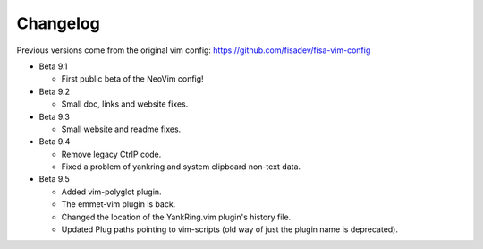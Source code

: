 Changelog
---------

Previous versions come from the original vim config: https://github.com/fisadev/fisa-vim-config 

* Beta 9.1

  * First public beta of the NeoVim config!

* Beta 9.2

  * Small doc, links and website fixes.

* Beta 9.3

  * Small website and readme fixes.

* Beta 9.4

  * Remove legacy CtrlP code.
  * Fixed a problem of yankring and system clipboard non-text data.

* Beta 9.5

  * Added vim-polyglot plugin.
  * The emmet-vim plugin is back.
  * Changed the location of the YankRing.vim plugin's history file.
  * Updated Plug paths pointing to vim-scripts (old way of just the plugin name is deprecated).
